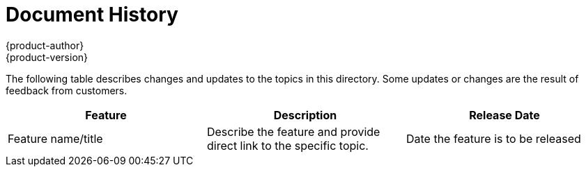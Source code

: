 = Document History
{product-author}
{product-version}
:data-uri:
:icons:
:experimental:

The following table describes changes and updates to the topics in this directory. Some updates or changes are the result of feedback from customers.

// Woe be to the human who edits the following line!  --the ‘do-release’ script
// do-release: revhist-tables
[options="header"]
|===

|Feature |Description |Release Date

|Feature name/title
|Describe the feature and provide direct link to the specific topic.
|Date the feature is to be released
|===
